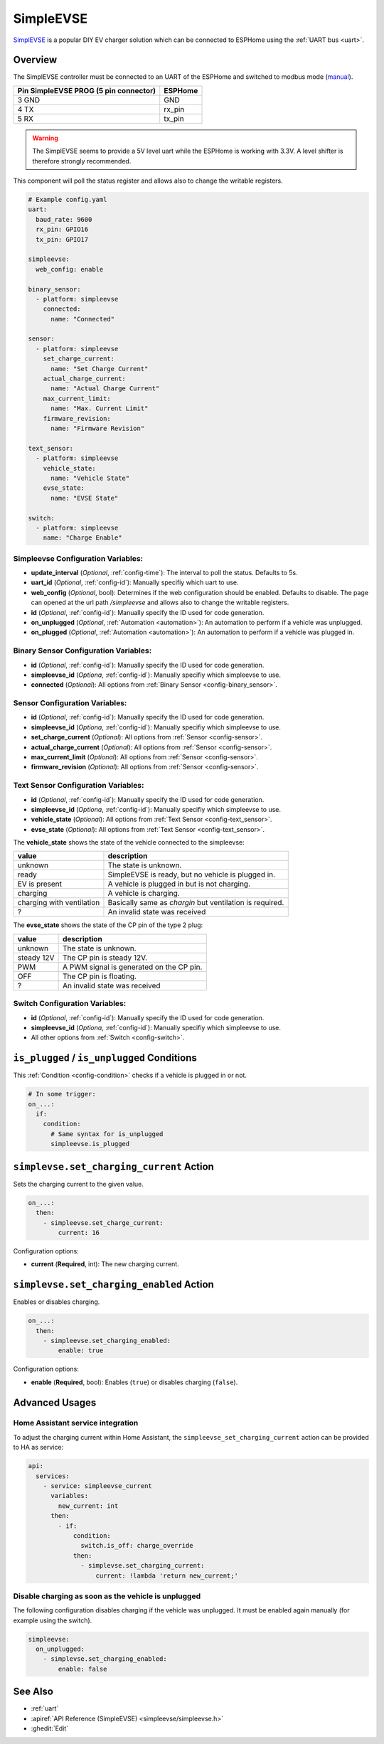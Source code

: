 SimpleEVSE
==========

.. seo::
    :description: Instructions for setting up the SimpleEVSE component in ESPHome.
    :keywords: SimpleEVSE EV

`SimplEVSE <http://evracing.cz/simple-evse-wallbox>`__ is a popular DIY EV charger solution which can be connected to ESPHome using the :ref:`UART bus <uart>`.

Overview
--------

The SimplEVSE controller must be connected to an UART of the ESPHome and switched to modbus mode (`manual <http://evracing.cz/evse/evse-wallbox/evse-wb-din_20210202.pdf>`__).

+---------------------------------------+---------+
| Pin SimpleEVSE PROG (5 pin connector) | ESPHome |
+=======================================+=========+
| 3 GND                                 | GND     |
+---------------------------------------+---------+
| 4 TX                                  | rx_pin  |
+---------------------------------------+---------+
| 5 RX                                  | tx_pin  |
+---------------------------------------+---------+

.. warning::

    The SimplEVSE seems to provide a 5V level uart while the ESPHome is working with 3.3V. A level shifter is therefore strongly recommended.

This component will poll the status register and allows also to change the writable registers.


.. code-block:: yaml

    # Example config.yaml
    uart:
      baud_rate: 9600
      rx_pin: GPIO16
      tx_pin: GPIO17

    simpleevse:
      web_config: enable

    binary_sensor:
      - platform: simpleevse
        connected:
          name: "Connected"

    sensor:
      - platform: simpleevse
        set_charge_current:
          name: "Set Charge Current"
        actual_charge_current:
          name: "Actual Charge Current"
        max_current_limit:
          name: "Max. Current Limit"
        firmware_revision:
          name: "Firmware Revision"

    text_sensor:
      - platform: simpleevse
        vehicle_state:
          name: "Vehicle State"
        evse_state:
          name: "EVSE State"

    switch:
      - platform: simpleevse
        name: "Charge Enable"

Simpleevse Configuration Variables:
***********************************
- **update_interval** (*Optional*, :ref:`config-time`): The interval to poll the status. Defaults to 5s.
- **uart_id** (*Optional*, :ref:`config-id`): Manually specifiy which uart to use.
- **web_config** (*Optional*, bool): Determines if the web configuration should be enabled. Defaults to disable. The page can opened at the url path `/simpleevse` and allows also to change the writable registers.
- **id** (*Optional*, :ref:`config-id`): Manually specify the ID used for code generation.
- **on_unplugged** (*Optional*, :ref:`Automation <automation>`): An automation to perform if a vehicle was unplugged.
- **on_plugged** (*Optional*, :ref:`Automation <automation>`): An automation to perform if a vehicle was plugged in.

Binary Sensor Configuration Variables:
**************************************
- **id** (*Optional*, :ref:`config-id`): Manually specify the ID used for code generation.
- **simpleevse_id** (*Optiona*, :ref:`config-id`): Manually specifiy which simpleevse to use. 
- **connected** (*Optional*): All options from :ref:`Binary Sensor <config-binary_sensor>`.

Sensor Configuration Variables:
*******************************
- **id** (*Optional*, :ref:`config-id`): Manually specify the ID used for code generation.
- **simpleevse_id** (*Optiona*, :ref:`config-id`): Manually specifiy which simpleevse to use. 
- **set_charge_current** (*Optional*): All options from :ref:`Sensor <config-sensor>`.
- **actual_charge_current** (*Optional*): All options from :ref:`Sensor <config-sensor>`.
- **max_current_limit** (*Optional*): All options from :ref:`Sensor <config-sensor>`.
- **firmware_revision** (*Optional*): All options from :ref:`Sensor <config-sensor>`.

Text Sensor Configuration Variables:
************************************
- **id** (*Optional*, :ref:`config-id`): Manually specify the ID used for code generation.
- **simpleevse_id** (*Optiona*, :ref:`config-id`): Manually specifiy which simpleevse to use. 
- **vehicle_state** (*Optional*): All options from :ref:`Text Sensor <config-text_sensor>`.
- **evse_state** (*Optional*): All options from :ref:`Text Sensor <config-text_sensor>`.

The **vehicle_state** shows the state of the vehicle connected to the simpleevse:

+---------------------------+----------------------------------------------------------+
|value                      | description                                              |
+===========================+==========================================================+
|unknown                    | The state is unknown.                                    |
+---------------------------+----------------------------------------------------------+
|ready                      | SimpleEVSE is ready, but no vehicle is plugged in.       |
+---------------------------+----------------------------------------------------------+
|EV is present              | A vehicle is plugged in but is not charging.             |
+---------------------------+----------------------------------------------------------+
|charging                   | A vehicle is charging.                                   |
+---------------------------+----------------------------------------------------------+
|charging with ventilation  | Basically same as *chargin* but ventilation is required. |
+---------------------------+----------------------------------------------------------+
|?                          | An invalid state was received                            |
+---------------------------+----------------------------------------------------------+

The **evse_state** shows the state of the CP pin of the type 2 plug:

+---------------------------+----------------------------------------------------------+
|value                      | description                                              |
+===========================+==========================================================+
|unknown                    | The state is unknown.                                    |
+---------------------------+----------------------------------------------------------+
|steady 12V                 | The CP pin is steady 12V.                                |
+---------------------------+----------------------------------------------------------+
|PWM                        | A PWM signal is generated on the CP pin.                 |
+---------------------------+----------------------------------------------------------+
|OFF                        | The CP pin is floating.                                  |
+---------------------------+----------------------------------------------------------+
|?                          | An invalid state was received                            |
+---------------------------+----------------------------------------------------------+

Switch Configuration Variables:
*******************************
- **id** (*Optional*, :ref:`config-id`): Manually specify the ID used for code generation.
- **simpleevse_id** (*Optiona*, :ref:`config-id`): Manually specifiy which simpleevse to use. 
- All other options from :ref:`Switch <config-switch>`.

``is_plugged`` / ``is_unplugged`` Conditions
--------------------------------------------

This :ref:`Condition <config-condition>` checks if a vehicle is plugged in or not.

.. code-block:: yaml

    # In some trigger:
    on_...:
      if:
        condition:
          # Same syntax for is_unplugged
          simpleevse.is_plugged

``simplevse.set_charging_current`` Action
-----------------------------------------

Sets the charging current to the given value.

.. code-block:: yaml

    on_...:
      then:
        - simpleevse.set_charge_current:
            current: 16

Configuration options:

- **current** (**Required**, int): The new charging current. 


``simplevse.set_charging_enabled`` Action
-----------------------------------------

Enables or disables charging.

.. code-block:: yaml

    on_...:
      then:
        - simpleevse.set_charging_enabled:
            enable: true

Configuration options:

- **enable** (**Required**, bool): Enables (``true``) or disables charging (``false``).

Advanced Usages
---------------

Home Assistant service integration
**********************************

To adjust the charging current within Home Assistant, the ``simpleevse_set_charging_current`` action can be provided to HA as service:

.. code-block:: yaml

    api:
      services:
        - service: simpleevse_current
          variables:
            new_current: int
          then:
            - if:
                condition:
                  switch.is_off: charge_override
                then:
                  - simplevse.set_charging_current:
                      current: !lambda 'return new_current;'

Disable charging as soon as the vehicle is unplugged
****************************************************

The following configuration disables charging if the vehicle was unplugged. It must be enabled again manually (for example using the switch).

.. code-block:: yaml

    simpleevse:
      on_unplugged:
        - simplevse.set_charging_enabled: 
            enable: false


See Also
--------

- :ref:`uart`
- :apiref:`API Reference (SimpleEVSE) <simpleevse/simpleevse.h>`
- :ghedit:`Edit`
